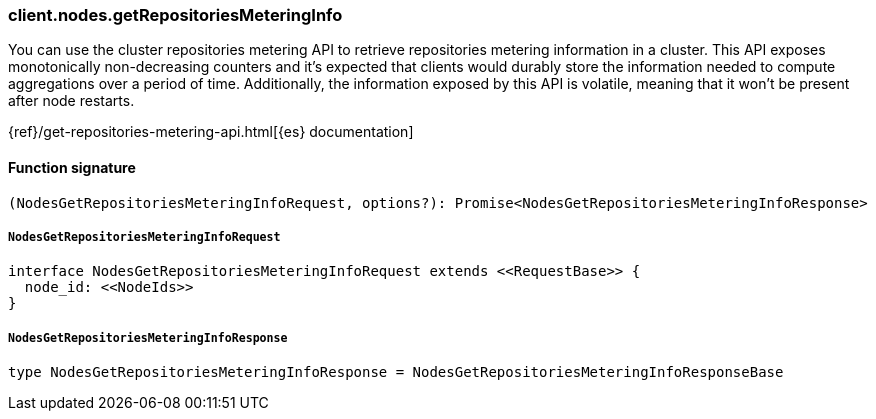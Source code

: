 [[reference-nodes-get_repositories_metering_info]]

////////
===========================================================================================================================
||                                                                                                                       ||
||                                                                                                                       ||
||                                                                                                                       ||
||        ██████╗ ███████╗ █████╗ ██████╗ ███╗   ███╗███████╗                                                            ||
||        ██╔══██╗██╔════╝██╔══██╗██╔══██╗████╗ ████║██╔════╝                                                            ||
||        ██████╔╝█████╗  ███████║██║  ██║██╔████╔██║█████╗                                                              ||
||        ██╔══██╗██╔══╝  ██╔══██║██║  ██║██║╚██╔╝██║██╔══╝                                                              ||
||        ██║  ██║███████╗██║  ██║██████╔╝██║ ╚═╝ ██║███████╗                                                            ||
||        ╚═╝  ╚═╝╚══════╝╚═╝  ╚═╝╚═════╝ ╚═╝     ╚═╝╚══════╝                                                            ||
||                                                                                                                       ||
||                                                                                                                       ||
||    This file is autogenerated, DO NOT send pull requests that changes this file directly.                             ||
||    You should update the script that does the generation, which can be found in:                                      ||
||    https://github.com/elastic/elastic-client-generator-js                                                             ||
||                                                                                                                       ||
||    You can run the script with the following command:                                                                 ||
||       npm run elasticsearch -- --version <version>                                                                    ||
||                                                                                                                       ||
||                                                                                                                       ||
||                                                                                                                       ||
===========================================================================================================================
////////

[discrete]
=== client.nodes.getRepositoriesMeteringInfo

You can use the cluster repositories metering API to retrieve repositories metering information in a cluster. This API exposes monotonically non-decreasing counters and it’s expected that clients would durably store the information needed to compute aggregations over a period of time. Additionally, the information exposed by this API is volatile, meaning that it won’t be present after node restarts.

{ref}/get-repositories-metering-api.html[{es} documentation]

[discrete]
==== Function signature

[source,ts]
----
(NodesGetRepositoriesMeteringInfoRequest, options?): Promise<NodesGetRepositoriesMeteringInfoResponse>
----

[discrete]
===== `NodesGetRepositoriesMeteringInfoRequest`

[source,ts]
----
interface NodesGetRepositoriesMeteringInfoRequest extends <<RequestBase>> {
  node_id: <<NodeIds>>
}
----

[discrete]
===== `NodesGetRepositoriesMeteringInfoResponse`

[source,ts]
----
type NodesGetRepositoriesMeteringInfoResponse = NodesGetRepositoriesMeteringInfoResponseBase
----

